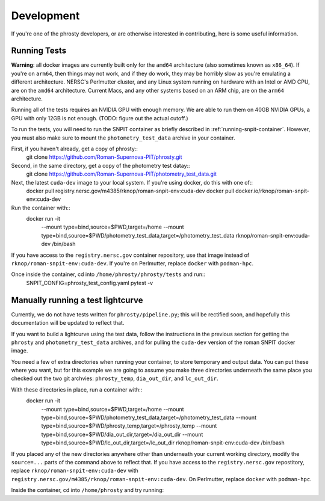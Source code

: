 .. highlight:: shell

===========
Development
===========

If you're one of the phrosty developers, or are otherwise interested in contributing, here is some useful information.

.. _running-tests:
Running Tests
-------------

**Warning**: all docker images are currently built only for the ``amd64`` architecture (also sometimes known as ``x86_64``).  If you're on ``arm64``, then things may not work, and if they do work, they may be horribly slow as you're emulating a different architecture.  NERSC's Perlmutter cluster, and any Linux system running on hardware with an Intel or AMD CPU, are on the ``amd64`` architecture.  Current Macs, and any other systems based on an ARM chip, are on the ``arm64`` architecture.

Running all of the tests requires an NVIDIA GPU with enough memory.  We are able to run them on 40GB NVIDIA GPUs, a GPU with only 12GB is not enough.  (TODO: figure out the actual cutoff.)

To run the tests, you will need to run the SNPIT container as briefly described in :ref:`running-snpit-container`.  However, you must also make sure to mount the ``photometry_test_data`` archive in your container.

First, if you haven't already, get a copy of phrosty::
  git clone https://github.com/Roman-Supernova-PIT/phrosty.git

Second, in the same directory, get a copy of the photometry test datay::
  git clone https://github.com/Roman-Supernova-PIT/photometry_test_data.git

Next, the latest ``cuda-dev`` image to your local system.  If you're using docker, do this with one of::
  docker pull registry.nersc.gov/m4385/rknop/roman-snpit-env:cuda-dev
  docker pull docker.io/rknop/roman-snpit-env:cuda-dev

Run the container with::
  docker run -it \
    --mount type=bind,source=$PWD,target=/home \
    --mount type=bind,source=$PWD/photometry_test_data,target=/photometry_test_data \
    rknop/roman-snpit-env:cuda-dev \
    /bin/bash

If you have access to the ``registry.nersc.gov`` container repository, use that image instead of ``rknop/roman-snpit-env:cuda-dev``.  If you're on Perlmutter, replace ``docker`` with ``podman-hpc``.

Once inside the container, cd into ``/home/phrosty/phrosty/tests`` and run::
  SNPIT_CONFIG=phrosty_test_config.yaml pytest -v

Manually running a test lightcurve
----------------------------------

Currently, we do not have tests written for ``phrosty/pipeline.py``; this will be rectified soon, and hopefully this documentation will be updated to reflect that.

If you want to build a lightcurve using the test data, follow the instructions in the previous section for getting the ``phrosty`` and ``photometry_test_data`` archives, and for pulling the ``cuda-dev`` version of the roman SNPIT docker image.

You need a few of extra directories when running your container, to store temporary and output data.  You can put these where you want, but for this example we are going to assume you make three directories underneath the same place you checked out the two git archvies: ``phrosty_temp``, ``dia_out_dir``, and ``lc_out_dir``.

With these directories in place, run a container with::
  docker run -it \
    --mount type=bind,source=$PWD,target=/home \
    --mount type=bind,source=$PWD/photometry_test_data,target=/photometry_test_data \
    --mount type=bind,source=$PWD/phrosty_temp,target=/phrosty_temp \
    --mount type=bind,source=$PWD/dia_out_dir,target=/dia_out_dir \
    --mount type=bind,source=$PWD/lc_out_dir,target=/lc_out_dir \
    rknop/roman-snpit-env:cuda-dev \
    /bin/bash

If you placed any of the new directories anywhere other than underneath your current working directory, modify the ``source=...`` parts of the command above to reflect that.  If you have access to the ``registry.nersc.gov`` repostitory, replace ``rknop/roman-snpit-env:cuda-dev`` with ``registry.nersc.gov/m4385/rknop/roman-snpit-env:cuda-dev``.  On Perlmutter, replace ``docker`` with ``podman-hpc``.
    
Inside the container, cd into ``/home/phrosty`` and try running:

